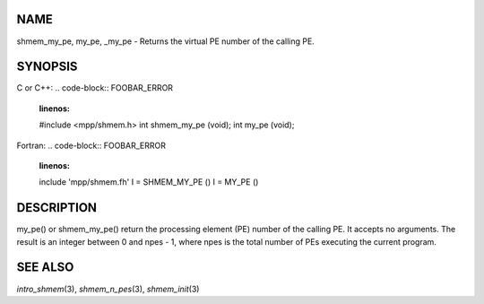 NAME
----

shmem_my_pe, my_pe, \_my_pe - Returns the virtual PE number of the
calling PE.

SYNOPSIS
--------

C or C++:
.. code-block:: FOOBAR_ERROR
   :linenos:

   #include <mpp/shmem.h>
   int shmem_my_pe (void);
   int my_pe (void);

Fortran:
.. code-block:: FOOBAR_ERROR
   :linenos:

   include 'mpp/shmem.fh'
   I = SHMEM_MY_PE ()
   I = MY_PE ()

DESCRIPTION
-----------

my_pe() or shmem_my_pe() return the processing element (PE) number of
the calling PE. It accepts no arguments. The result is an integer
between 0 and npes - 1, where npes is the total number of PEs executing
the current program.

SEE ALSO
--------

*intro_shmem*\ (3), *shmem_n_pes*\ (3), *shmem_init*\ (3)
